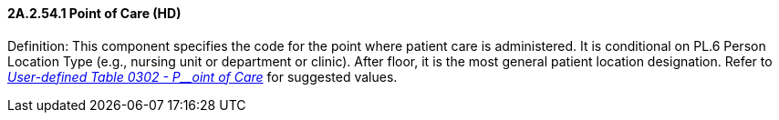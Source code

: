 ==== 2A.2.54.1 Point of Care (HD)

Definition: This component specifies the code for the point where patient care is administered. It is conditional on PL.6 Person Location Type (e.g., nursing unit or department or clinic). After floor, it is the most general patient location designation. Refer to file:///E:\V2\v2.9%20final%20Nov%20from%20Frank\V29_CH02C_Tables.docx#HL70302[_User-defined Table 0302 - P__oint of Care_] for suggested values.


